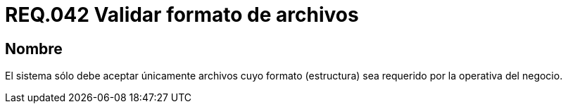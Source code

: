 :slug: rules/042/
:category: rules
:description: En el presente documento se detallan los requerimientos de seguridad relacionados a la gestión de archivos dentro de la organización. Por lo tanto, en este requerimiento se recomienda que todo sistema valide el formato de los archivos establecidos por la operativa del negocio.
:keywords: Sistema, Validar, Archivo, Formato, Seguridad, Negocio.
:rules: yes

= REQ.042 Validar formato de archivos

== Nombre

El sistema sólo debe aceptar únicamente archivos
cuyo formato (estructura) sea requerido por la operativa del negocio.
